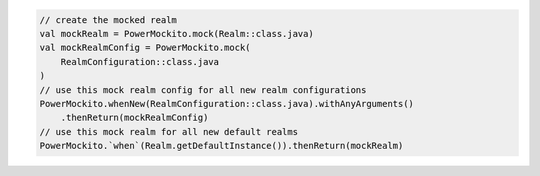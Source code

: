 .. code-block:: kotlin

   // create the mocked realm
   val mockRealm = PowerMockito.mock(Realm::class.java)
   val mockRealmConfig = PowerMockito.mock(
       RealmConfiguration::class.java
   )
   // use this mock realm config for all new realm configurations
   PowerMockito.whenNew(RealmConfiguration::class.java).withAnyArguments()
       .thenReturn(mockRealmConfig)
   // use this mock realm for all new default realms
   PowerMockito.`when`(Realm.getDefaultInstance()).thenReturn(mockRealm)
